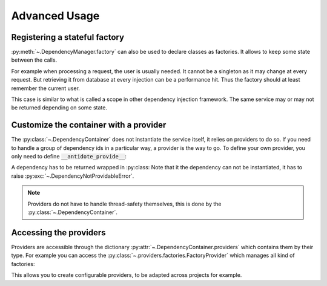 Advanced Usage
==============

.. testsetup:: advanced_usage

    import antidote
    antidote.world['name'] = 'Antidote'


.. _advanced_usage_stateful_factory_label:

Registering a stateful factory
------------------------------

:py:meth:`~.DependencyManager.factory` can also be used to declare classes
as factories. It allows to keep some state between the calls.

For example when processing a request, the user is usually needed. It cannot be
a singleton as it may change at every request. But retrieving it from database
at every injection can be a performance hit. Thus the factory should at least
remember the current user.


.. testsetup:: advanced_usage

    class Database:
        def __init__(self, *args, **kwargs):
            pass

    class Request:
        def getSession(self):
            pass

    class User:
        pass


.. testcode:: advanced_usage

    import antidote
    # from database_vendor import Database
    # from web_framework import Request
    # from models import User

    @antidote.factory
    def database_factory() -> Database:
        return Database()

    @antidote.factory(singleton=False)
    def get_current_request() -> Request:
        return Request()

    @antidote.factory
    class UserFactory:
        def __init__(self, database: Database):
            self.database = database
            self.current_session = None
            self.current_user = None

        def __call__(self, request: Request) -> User:
            # No need to reload the user.
            if self.current_session != request.getSession():
                # load new user from database
                self.current_user = User()

            return self.current_user

    user = antidote.world[User]

This case is similar to what is called a scope in other dependency injection
framework. The same service may or may not be returned depending on some state.


Customize the container with a provider
---------------------------------------

The :py:class:`~.DependencyContainer` does not instantiate the service itself,
it relies on providers to do so. If you need to handle a group of dependency
ids in a particular way, a provider is the way to go. To define your own
provider, you only need to define :code:`__antidote_provide__`:

.. testcode:: advanced_usage

    from antidote import DependencyNotProvidableError, Dependency

    @antidote.provider(use_names=True)
    class MyProvider:
        def __init__(self, name):
            self.name = name

        def __antidote_provide__(self, dependency_id):
            if dependency_id == 'whoami':
                return Dependency(self.name, singleton=False)

            raise DependencyNotProvidableError(dependency_id)

.. doctest:: advanced_usage

    >> antidote.world['whoami']
    'Antidote'

A dependency has to be returned wrapped in :py:class:
Note that it the dependency can not be instantiated, it has to raise
:py:exc:`~.DependencyNotProvidableError`.

.. note::

    Providers do not have to handle thread-safety themselves, this is done by
    the :py:class:`~.DependencyContainer`.


Accessing the providers
-----------------------

Providers are accessible through the dictionary
:py:attr:`~.DependencyContainer.providers` which contains them by their type.
For example you can access the
:py:class:`~.providers.factories.FactoryProvider` which manages all kind
of factories:

.. doctest:: advanced_usage

    >>> from antidote.providers import FactoryProvider
    >>> antidote.world.providers[FactoryProvider]
    <antidote.providers.factories.FactoryProvider object at ...>

This allows you to create configurable providers, to be adapted across
projects for example.
